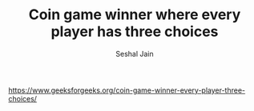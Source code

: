 #+TITLE: Coin game winner where every player has three choices
#+AUTHOR: Seshal Jain
#+TAGS[]: dp
https://www.geeksforgeeks.org/coin-game-winner-every-player-three-choices/
